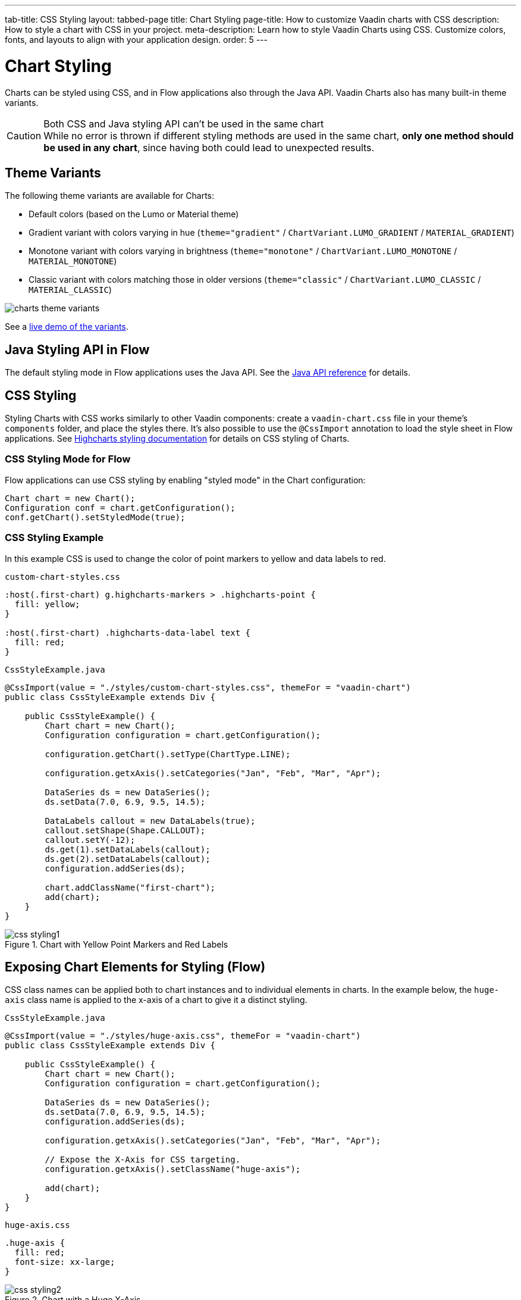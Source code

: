 ---
tab-title: CSS Styling
layout: tabbed-page
title: Chart Styling
page-title: How to customize Vaadin charts with CSS
description: How to style a chart with CSS in your project.
meta-description: Learn how to style Vaadin Charts using CSS. Customize colors, fonts, and layouts to align with your application design.
order: 5
---


[[charts.styling]]
= Chart Styling

Charts can be styled using CSS, and in Flow applications also through the Java API. Vaadin Charts also has many built-in theme variants.

.Both CSS and Java styling API can't be used in the same chart
[CAUTION]
While no error is thrown if different styling methods are used in the same chart, *only one method should be used in any chart*, since having both could lead to unexpected results.

== Theme Variants
The following theme variants are available for Charts:

* Default colors (based on the Lumo or Material theme)
* Gradient variant with colors varying in hue (`theme="gradient"` / `ChartVariant.LUMO_GRADIENT` / `MATERIAL_GRADIENT`)
* Monotone variant with colors varying in brightness (`theme="monotone"` / `ChartVariant.LUMO_MONOTONE` / `MATERIAL_MONOTONE`)
* Classic variant with colors matching those in older versions (`theme="classic"` / `ChartVariant.LUMO_CLASSIC` / `MATERIAL_CLASSIC`)

image::charts_theme_variants.png[]

See a <<{articles}/components/charts#,live demo of the variants>>.


== Java Styling API in Flow
The default styling mode in Flow applications uses the Java API.
See the link:https://vaadin.com/api/platform/com/vaadin/flow/component/charts/model/style/package-summary.html[Java API reference] for details.


[[css.styling]]
== CSS Styling
Styling Charts with CSS works similarly to other Vaadin components: create a [filename]`vaadin-chart.css` file in your theme's [filename]`components` folder, and place the styles there.
It's also possible to use the [annotationname]`@CssImport` annotation to load the style sheet in Flow applications.
See link:https://www.highcharts.com/docs/chart-design-and-style/style-by-css[Highcharts styling documentation] for details on CSS styling of Charts.

=== CSS Styling Mode for Flow
Flow applications can use CSS styling by enabling "styled mode" in the Chart configuration:

[source,java]
----
Chart chart = new Chart();
Configuration conf = chart.getConfiguration();
conf.getChart().setStyledMode(true);
----

=== CSS Styling Example
In this example CSS is used to change the color of point markers to yellow and data labels to red.

.`custom-chart-styles.css`
[source,css]
----
:host(.first-chart) g.highcharts-markers > .highcharts-point {
  fill: yellow;
}

:host(.first-chart) .highcharts-data-label text {
  fill: red;
}
----

.`CssStyleExample.java`
[source,java]
----
@CssImport(value = "./styles/custom-chart-styles.css", themeFor = "vaadin-chart")
public class CssStyleExample extends Div {

    public CssStyleExample() {
        Chart chart = new Chart();
        Configuration configuration = chart.getConfiguration();

        configuration.getChart().setType(ChartType.LINE);

        configuration.getxAxis().setCategories("Jan", "Feb", "Mar", "Apr");

        DataSeries ds = new DataSeries();
        ds.setData(7.0, 6.9, 9.5, 14.5);

        DataLabels callout = new DataLabels(true);
        callout.setShape(Shape.CALLOUT);
        callout.setY(-12);
        ds.get(1).setDataLabels(callout);
        ds.get(2).setDataLabels(callout);
        configuration.addSeries(ds);

        chart.addClassName("first-chart");
        add(chart);
    }
}
----

[[figure.css.styling.example1]]
.Chart with Yellow Point Markers and Red Labels
[.fill.white]
image::img/css-styling1.png[]


[[css.styling.example2]]
== Exposing Chart Elements for Styling (Flow)

CSS class names can be applied both to chart instances and to individual elements in charts.
In the example below, the `huge-axis` class name is applied to the x-axis of a chart to give it a distinct styling.

[source,java]
.`CssStyleExample.java`
----
@CssImport(value = "./styles/huge-axis.css", themeFor = "vaadin-chart")
public class CssStyleExample extends Div {

    public CssStyleExample() {
        Chart chart = new Chart();
        Configuration configuration = chart.getConfiguration();

        DataSeries ds = new DataSeries();
        ds.setData(7.0, 6.9, 9.5, 14.5);
        configuration.addSeries(ds);

        configuration.getxAxis().setCategories("Jan", "Feb", "Mar", "Apr");

        // Expose the X-Axis for CSS targeting.
        configuration.getxAxis().setClassName("huge-axis");

        add(chart);
    }
}
----

.`huge-axis.css`
[source,css]
----
.huge-axis {
  fill: red;
  font-size: xx-large;
}
----

[[figure.css.styling.example2]]
.Chart with a Huge X-Axis
[.fill.white]
image::img/css-styling2.png[]


[discussion-id]`3E5B31FB-DF25-4D1E-80EB-7AB485C7B566`
